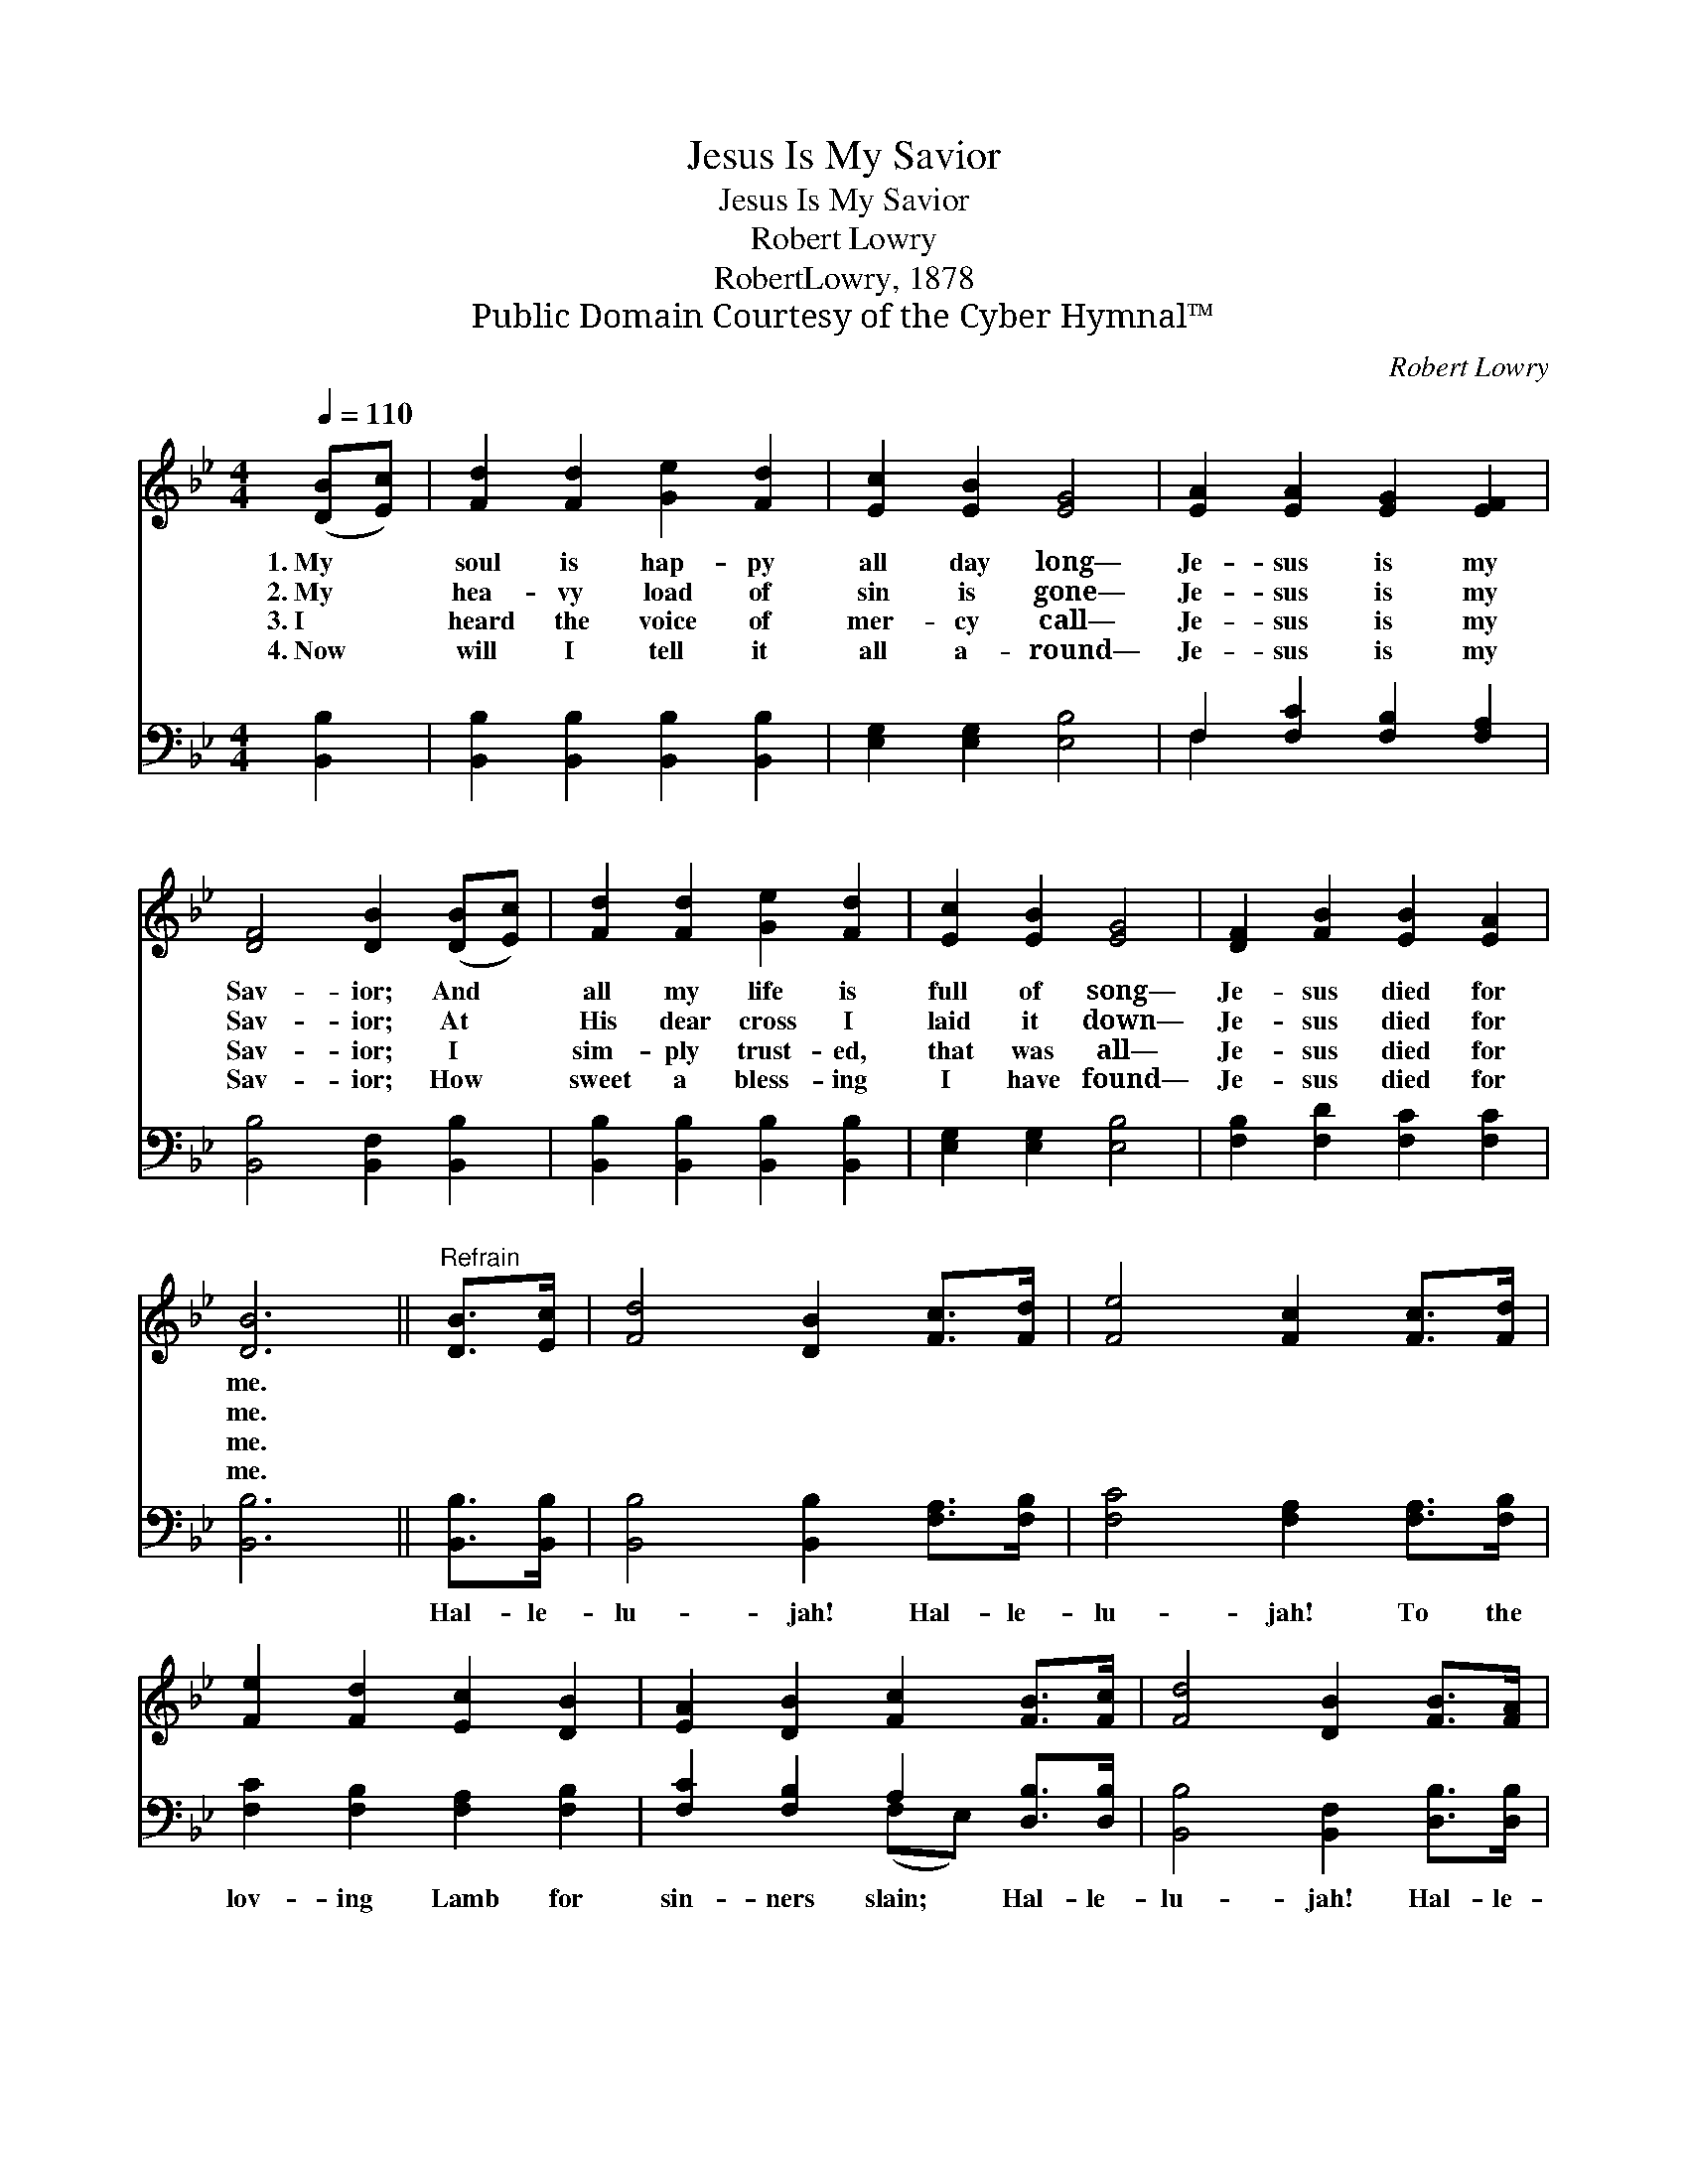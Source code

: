 X:1
T:Jesus Is My Savior
T:Jesus Is My Savior
T:Robert Lowry
T:RobertLowry, 1878
T:Public Domain Courtesy of the Cyber Hymnal™
C:Robert Lowry
Z:Public Domain
Z:Courtesy of the Cyber Hymnal™
%%score 1 ( 2 3 )
L:1/8
Q:1/4=110
M:4/4
K:Bb
V:1 treble 
V:2 bass 
V:3 bass 
V:1
 ([DB][Ec]) | [Fd]2 [Fd]2 [Ge]2 [Fd]2 | [Ec]2 [EB]2 [EG]4 | [EA]2 [EA]2 [EG]2 [EF]2 | %4
w: 1.~My *|soul is hap- py|all day long—|Je- sus is my|
w: 2.~My *|hea- vy load of|sin is gone—|Je- sus is my|
w: 3.~I *|heard the voice of|mer- cy call—|Je- sus is my|
w: 4.~Now *|will I tell it|all a- round—|Je- sus is my|
 [DF]4 [DB]2 ([DB][Ec]) | [Fd]2 [Fd]2 [Ge]2 [Fd]2 | [Ec]2 [EB]2 [EG]4 | [DF]2 [FB]2 [EB]2 [EA]2 | %8
w: Sav- ior; And *|all my life is|full of song—|Je- sus died for|
w: Sav- ior; At *|His dear cross I|laid it down—|Je- sus died for|
w: Sav- ior; I *|sim- ply trust- ed,|that was all—|Je- sus died for|
w: Sav- ior; How *|sweet a bless- ing|I have found—|Je- sus died for|
 [DB]6 ||"^Refrain" [DB]>[Ec] | [Fd]4 [DB]2 [Fc]>[Fd] | [Fe]4 [Fc]2 [Fc]>[Fd] | %12
w: me.||||
w: me.||||
w: me.||||
w: me.||||
 [Fe]2 [Fd]2 [Ec]2 [DB]2 | [EA]2 [DB]2 [Fc]2 [FB]>[Fc] | [Fd]4 [DB]2 [FB]>[FA] | %15
w: |||
w: |||
w: |||
w: |||
 [EG]4 !fermata![Ge]2 [Gc]>[Gc] | [FB]2 [FB]2 [FA]2 [Fc]2 | [FB]6 |] %18
w: |||
w: |||
w: |||
w: |||
V:2
 [B,,B,]2 | [B,,B,]2 [B,,B,]2 [B,,B,]2 [B,,B,]2 | [E,G,]2 [E,G,]2 [E,B,]4 | %3
w: ~|~ ~ ~ ~|~ ~ ~|
 F,2 [F,C]2 [F,B,]2 [F,A,]2 | [B,,B,]4 [B,,F,]2 [B,,B,]2 | [B,,B,]2 [B,,B,]2 [B,,B,]2 [B,,B,]2 | %6
w: ~ ~ ~ ~|~ ~ ~|~ ~ ~ ~|
 [E,G,]2 [E,G,]2 [E,B,]4 | [F,B,]2 [F,D]2 [F,C]2 [F,C]2 | [B,,B,]6 || [B,,B,]>[B,,B,] | %10
w: ~ ~ ~|~ ~ ~ ~|~|Hal- le-|
 [B,,B,]4 [B,,B,]2 [F,A,]>[F,B,] | [F,C]4 [F,A,]2 [F,A,]>[F,B,] | [F,C]2 [F,B,]2 [F,A,]2 [F,B,]2 | %13
w: lu- jah! Hal- le-|lu- jah! To the|lov- ing Lamb for|
 [F,C]2 [F,B,]2 A,2 [D,B,]>[D,B,] | [B,,B,]4 [B,,F,]2 [D,B,]>[D,B,] | %15
w: sin- ners slain; Hal- le-|lu- jah! Hal- le-|
 [E,B,]4 !fermata![E,B,]2 [E,E]>[E,E] | [F,D]2 [F,D]2 [F,C]2 [F,E]2 | [B,,D]6 |] %18
w: lu- jah! To the|Lamb who lives a-|gain.|
V:3
 x2 | x8 | x8 | F,2 x6 | x8 | x8 | x8 | x8 | x6 || x2 | x8 | x8 | x8 | x4 (F,E,) x2 | x8 | x8 | %16
 x8 | x6 |] %18

